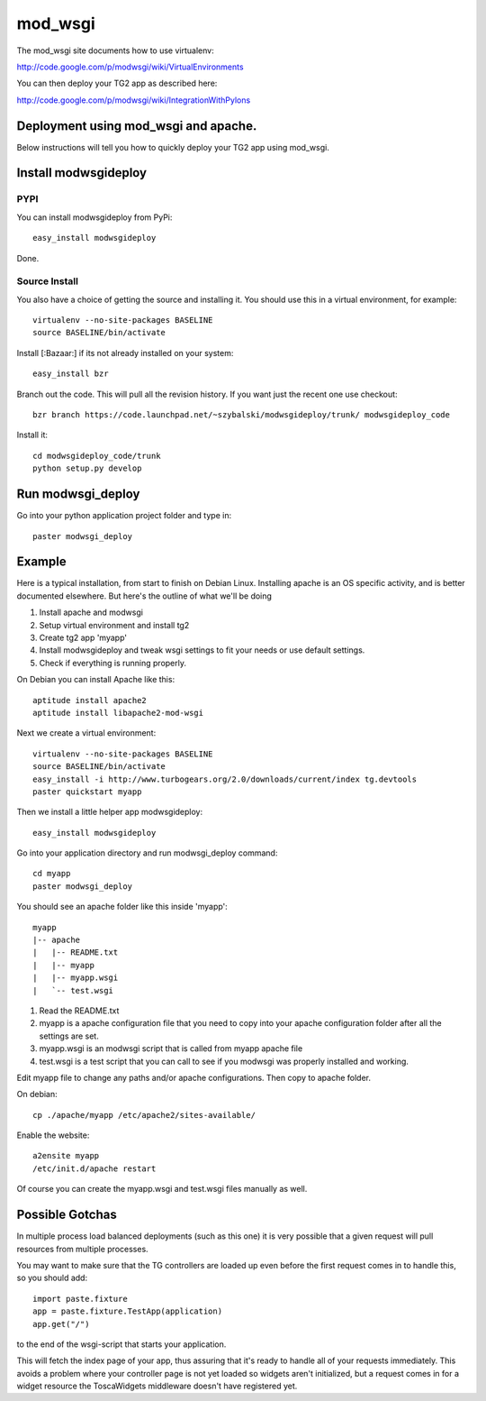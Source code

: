 mod_wsgi
========

The mod_wsgi site documents how to use virtualenv:

http://code.google.com/p/modwsgi/wiki/VirtualEnvironments

You can then deploy your TG2 app as described here:

http://code.google.com/p/modwsgi/wiki/IntegrationWithPylons


Deployment using mod_wsgi and apache.
-------------------------------------

Below instructions will tell you how to quickly deploy your TG2 app
using mod_wsgi.

Install modwsgideploy
---------------------

PYPI
~~~~

You can install modwsgideploy from PyPi::

 easy_install modwsgideploy

Done.

Source Install
~~~~~~~~~~~~~~

You also have a choice of getting the source and installing it.  You
should use this in a virtual environment, for example::

 virtualenv --no-site-packages BASELINE
 source BASELINE/bin/activate

Install [:Bazaar:] if its not already installed on your system::

 easy_install bzr

Branch out the code. This will pull all the revision history. If you want just the recent one use checkout::

 bzr branch https://code.launchpad.net/~szybalski/modwsgideploy/trunk/ modwsgideploy_code

Install it::

 cd modwsgideploy_code/trunk
 python setup.py develop

Run modwsgi_deploy
------------------

Go into your python application project folder and type in::

 paster modwsgi_deploy


Example
-------

Here is a typical installation, from start to finish on Debian
Linux. Installing apache is an OS specific activity, and is better
documented elsewhere. But here's the outline of what we'll be doing

1. Install apache and modwsgi
2. Setup virtual environment and install tg2
3. Create tg2 app 'myapp'
4. Install modwsgideploy and tweak wsgi settings to fit your needs or
   use default settings.
5. Check if everything is running properly.

On Debian you can install Apache like this::

 aptitude install apache2
 aptitude install libapache2-mod-wsgi

Next we create a virtual environment::

 virtualenv --no-site-packages BASELINE
 source BASELINE/bin/activate
 easy_install -i http://www.turbogears.org/2.0/downloads/current/index tg.devtools
 paster quickstart myapp

 
Then we install a little helper app modwsgideploy::

 easy_install modwsgideploy

Go into your application directory and run modwsgi_deploy command::

 cd myapp
 paster modwsgi_deploy

You should see an apache folder like this inside 'myapp'::

 myapp
 |-- apache
 |   |-- README.txt
 |   |-- myapp
 |   |-- myapp.wsgi
 |   `-- test.wsgi
 

1. Read the README.txt
2. myapp is a apache configuration file that you need to copy into
   your apache configuration folder after all the settings are set.
3. myapp.wsgi is an modwsgi script that is called from myapp apache
   file
4. test.wsgi is a test script that you can call to see if you modwsgi
   was properly installed and working.

Edit myapp file to change any paths and/or apache configurations. Then
copy to apache folder.

On debian::

 cp ./apache/myapp /etc/apache2/sites-available/

Enable the website::

 a2ensite myapp
 /etc/init.d/apache restart

Of course you can create the myapp.wsgi and test.wsgi files manually
as well.

Possible Gotchas
----------------

In multiple process load balanced deployments (such as this one) it is
very possible that a given request will pull resources from multiple
processes.

You may want to make sure that the TG controllers are loaded up even 
before the first request comes in to handle this, so you should add::

  import paste.fixture
  app = paste.fixture.TestApp(application)
  app.get("/")

to the end of the wsgi-script that starts your application.  
    
This will fetch the index page of your app, thus assuring that it's
ready to handle all of your requests immediately.  This avoids a
problem where your controller page is not yet loaded so widgets aren't
initialized, but a request comes in for a widget resource the
ToscaWidgets middleware doesn't have registered yet.


